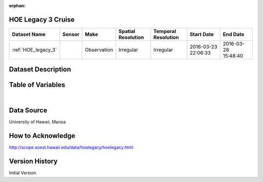 :orphan:

.. _HOE_legacy_3:


HOE Legacy 3 Cruise
*******************




.. |cruise| image:: /_static/catalog_thumbnails/sailboat.png
   :scale: 10%
   :align: middle



+-------------------------------+----------+-------------+------------------------+-------------------+---------------------+---------------------+
| Dataset Name                  | Sensor   |  Make       |  Spatial Resolution    |Temporal Resolution|  Start Date         |  End Date           |
+===============================+==========+=============+========================+===================+=====================+=====================+
|:ref:`HOE_legacy_3`            ||cruise|  | Observation |     Irregular          |        Irregular  | 2016-03-23 22:06:33 |2016-03-28 15:48:40  |
+-------------------------------+----------+-------------+------------------------+-------------------+---------------------+---------------------+

Dataset Description
*******************

.. mdinclude:: ../dataset_descriptions/HOE_legacy_3_desc.md
    :start-line: 0

Table of Variables
******************

.. raw:: html

    <iframe src="../../_static/var_tables/tblHOE_legacy_3/tblHOE_legacy_3.html"  frameborder = 0 height = '300px' width="100%">></iframe>

|

Data Source
***********

University of Hawaii, Manoa

How to Acknowledge
******************

http://scope.soest.hawaii.edu/data/hoelegacy/hoelegacy.html

Version History
***************

Initial Version
